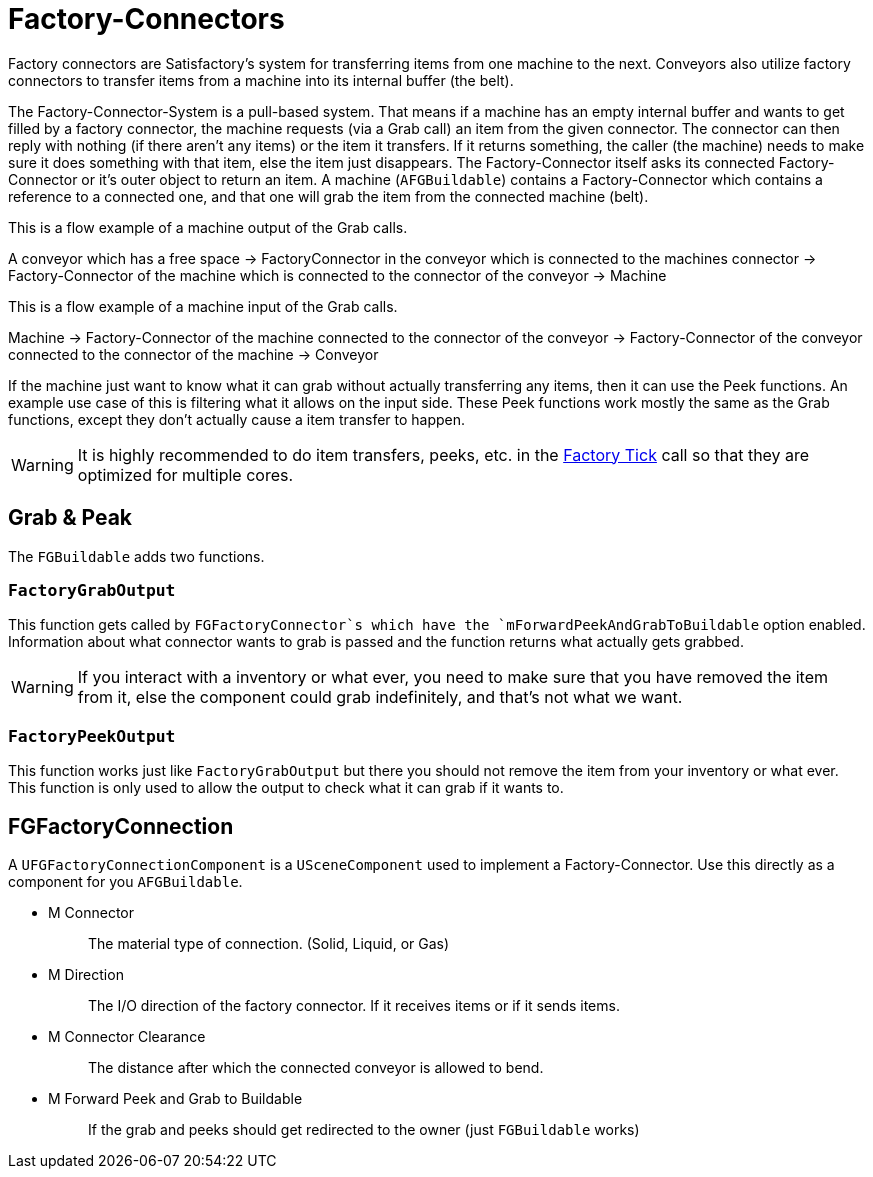 = Factory-Connectors

Factory connectors are Satisfactory's system for transferring items from one machine to the next.
Conveyors also utilize factory connectors to transfer items from a machine into its internal buffer (the belt).

The Factory-Connector-System is a pull-based system.
That means if a machine has an empty internal buffer and wants to get filled by a factory connector,
the machine requests (via a Grab call) an item from the given connector.
The connector can then reply with nothing (if there aren't any items) or the item it transfers.
If it returns something, the caller (the machine) needs to
make sure it does something with that item,
else the item just disappears.
The Factory-Connector itself asks its connected
Factory-Connector or it's outer object to return an item.
A machine (`AFGBuildable`) contains a Factory-Connector which contains a
reference to a connected one, and that one will grab the item from the connected machine (belt).

This is a flow example of a machine output of the Grab calls.

A conveyor which has a free space -> FactoryConnector in the conveyor
which is connected to the machines connector -> Factory-Connector of the
machine which is connected to the connector of the conveyor -> Machine

This is a flow example of a machine input of the Grab calls.

Machine -> Factory-Connector of the machine connected to the connector
of the conveyor -> Factory-Connector of the conveyor connected to the
connector of the machine -> Conveyor

If the machine just want to know what it can grab without actually transferring any items, then it can use the Peek functions. An example use case of this is filtering what it allows on the input side.
These Peek functions work mostly the same as the Grab functions, except they don't actually cause a item transfer to happen.

[WARNING]
====
It is highly recommended to do item transfers, peeks, etc. in the xref:/Development/Satisfactory/FactoryTick.adoc[Factory Tick] call so that they are optimized for multiple cores.
====

== Grab & Peak

The `FGBuildable` adds two functions.

=== `FactoryGrabOutput`

This function gets called by `FGFactoryConnector`s which have the `mForwardPeekAndGrabToBuildable` option enabled.
Information about what connector wants to grab is passed and the function returns what actually gets grabbed.

[WARNING]
====
If you interact with a inventory or what ever, you need to make sure that you have removed the item from it,
else the component could grab indefinitely, and that's not what we want.
====

===  `FactoryPeekOutput`

This function works just like `FactoryGrabOutput` but there you should not remove the item from your inventory or what ever.
This function is only used to allow the output to check what it can grab if it wants to.

== FGFactoryConnection

A `UFGFactoryConnectionComponent` is a `USceneComponent` used to implement a Factory-Connector.
Use this directly as a component for you `AFGBuildable`.

* {blank}
+
M Connector::
  The material type of connection. (Solid, Liquid, or Gas)
* {blank}
+
M Direction::
  The I/O direction of the factory connector.
  If it receives items or if it sends items.
* {blank}
+
M Connector Clearance::
  The distance after which the connected conveyor is allowed to bend.
* {blank}
+
M Forward Peek and Grab to Buildable::
  If the grab and peeks should get redirected to the owner (just `FGBuildable` works)
